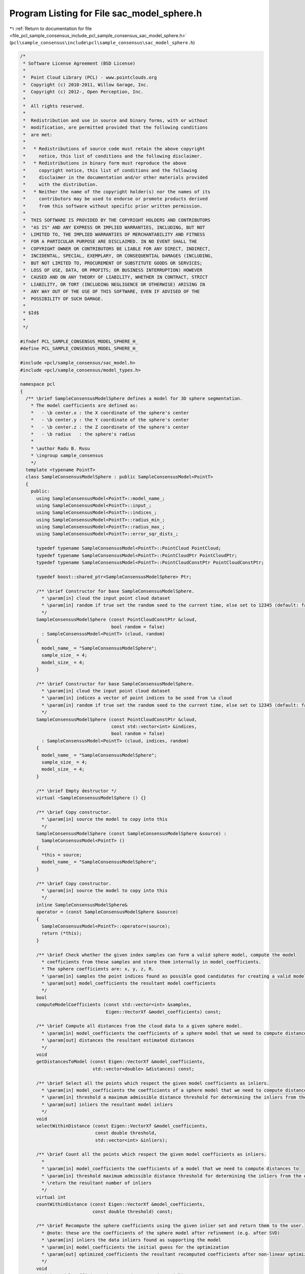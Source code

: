 
.. _program_listing_file_pcl_sample_consensus_include_pcl_sample_consensus_sac_model_sphere.h:

Program Listing for File sac_model_sphere.h
===========================================

|exhale_lsh| :ref:`Return to documentation for file <file_pcl_sample_consensus_include_pcl_sample_consensus_sac_model_sphere.h>` (``pcl\sample_consensus\include\pcl\sample_consensus\sac_model_sphere.h``)

.. |exhale_lsh| unicode:: U+021B0 .. UPWARDS ARROW WITH TIP LEFTWARDS

.. code-block:: cpp

   /*
    * Software License Agreement (BSD License)
    *
    *  Point Cloud Library (PCL) - www.pointclouds.org
    *  Copyright (c) 2010-2011, Willow Garage, Inc.
    *  Copyright (c) 2012-, Open Perception, Inc.
    *
    *  All rights reserved.
    *
    *  Redistribution and use in source and binary forms, with or without
    *  modification, are permitted provided that the following conditions
    *  are met:
    *
    *   * Redistributions of source code must retain the above copyright
    *     notice, this list of conditions and the following disclaimer.
    *   * Redistributions in binary form must reproduce the above
    *     copyright notice, this list of conditions and the following
    *     disclaimer in the documentation and/or other materials provided
    *     with the distribution.
    *   * Neither the name of the copyright holder(s) nor the names of its
    *     contributors may be used to endorse or promote products derived
    *     from this software without specific prior written permission.
    *
    *  THIS SOFTWARE IS PROVIDED BY THE COPYRIGHT HOLDERS AND CONTRIBUTORS
    *  "AS IS" AND ANY EXPRESS OR IMPLIED WARRANTIES, INCLUDING, BUT NOT
    *  LIMITED TO, THE IMPLIED WARRANTIES OF MERCHANTABILITY AND FITNESS
    *  FOR A PARTICULAR PURPOSE ARE DISCLAIMED. IN NO EVENT SHALL THE
    *  COPYRIGHT OWNER OR CONTRIBUTORS BE LIABLE FOR ANY DIRECT, INDIRECT,
    *  INCIDENTAL, SPECIAL, EXEMPLARY, OR CONSEQUENTIAL DAMAGES (INCLUDING,
    *  BUT NOT LIMITED TO, PROCUREMENT OF SUBSTITUTE GOODS OR SERVICES;
    *  LOSS OF USE, DATA, OR PROFITS; OR BUSINESS INTERRUPTION) HOWEVER
    *  CAUSED AND ON ANY THEORY OF LIABILITY, WHETHER IN CONTRACT, STRICT
    *  LIABILITY, OR TORT (INCLUDING NEGLIGENCE OR OTHERWISE) ARISING IN
    *  ANY WAY OUT OF THE USE OF THIS SOFTWARE, EVEN IF ADVISED OF THE
    *  POSSIBILITY OF SUCH DAMAGE.
    *
    * $Id$
    *
    */
   
   #ifndef PCL_SAMPLE_CONSENSUS_MODEL_SPHERE_H_
   #define PCL_SAMPLE_CONSENSUS_MODEL_SPHERE_H_
   
   #include <pcl/sample_consensus/sac_model.h>
   #include <pcl/sample_consensus/model_types.h>
   
   namespace pcl
   {
     /** \brief SampleConsensusModelSphere defines a model for 3D sphere segmentation.
       * The model coefficients are defined as:
       *   - \b center.x : the X coordinate of the sphere's center
       *   - \b center.y : the Y coordinate of the sphere's center
       *   - \b center.z : the Z coordinate of the sphere's center
       *   - \b radius   : the sphere's radius
       *
       * \author Radu B. Rusu
       * \ingroup sample_consensus
       */
     template <typename PointT>
     class SampleConsensusModelSphere : public SampleConsensusModel<PointT>
     {
       public:
         using SampleConsensusModel<PointT>::model_name_;
         using SampleConsensusModel<PointT>::input_;
         using SampleConsensusModel<PointT>::indices_;
         using SampleConsensusModel<PointT>::radius_min_;
         using SampleConsensusModel<PointT>::radius_max_;
         using SampleConsensusModel<PointT>::error_sqr_dists_;
   
         typedef typename SampleConsensusModel<PointT>::PointCloud PointCloud;
         typedef typename SampleConsensusModel<PointT>::PointCloudPtr PointCloudPtr;
         typedef typename SampleConsensusModel<PointT>::PointCloudConstPtr PointCloudConstPtr;
   
         typedef boost::shared_ptr<SampleConsensusModelSphere> Ptr;
   
         /** \brief Constructor for base SampleConsensusModelSphere.
           * \param[in] cloud the input point cloud dataset
           * \param[in] random if true set the random seed to the current time, else set to 12345 (default: false)
           */
         SampleConsensusModelSphere (const PointCloudConstPtr &cloud,
                                     bool random = false)
           : SampleConsensusModel<PointT> (cloud, random)
         {
           model_name_ = "SampleConsensusModelSphere";
           sample_size_ = 4;
           model_size_ = 4;
         }
   
         /** \brief Constructor for base SampleConsensusModelSphere.
           * \param[in] cloud the input point cloud dataset
           * \param[in] indices a vector of point indices to be used from \a cloud
           * \param[in] random if true set the random seed to the current time, else set to 12345 (default: false)
           */
         SampleConsensusModelSphere (const PointCloudConstPtr &cloud,
                                     const std::vector<int> &indices,
                                     bool random = false)
           : SampleConsensusModel<PointT> (cloud, indices, random)
         {
           model_name_ = "SampleConsensusModelSphere";
           sample_size_ = 4;
           model_size_ = 4;
         }
         
         /** \brief Empty destructor */
         virtual ~SampleConsensusModelSphere () {}
   
         /** \brief Copy constructor.
           * \param[in] source the model to copy into this
           */
         SampleConsensusModelSphere (const SampleConsensusModelSphere &source) :
           SampleConsensusModel<PointT> ()
         {
           *this = source;
           model_name_ = "SampleConsensusModelSphere";
         }
   
         /** \brief Copy constructor.
           * \param[in] source the model to copy into this
           */
         inline SampleConsensusModelSphere&
         operator = (const SampleConsensusModelSphere &source)
         {
           SampleConsensusModel<PointT>::operator=(source);
           return (*this);
         }
   
         /** \brief Check whether the given index samples can form a valid sphere model, compute the model 
           * coefficients from these samples and store them internally in model_coefficients. 
           * The sphere coefficients are: x, y, z, R.
           * \param[in] samples the point indices found as possible good candidates for creating a valid model
           * \param[out] model_coefficients the resultant model coefficients
           */
         bool
         computeModelCoefficients (const std::vector<int> &samples,
                                   Eigen::VectorXf &model_coefficients) const;
   
         /** \brief Compute all distances from the cloud data to a given sphere model.
           * \param[in] model_coefficients the coefficients of a sphere model that we need to compute distances to
           * \param[out] distances the resultant estimated distances
           */
         void
         getDistancesToModel (const Eigen::VectorXf &model_coefficients,
                              std::vector<double> &distances) const;
   
         /** \brief Select all the points which respect the given model coefficients as inliers.
           * \param[in] model_coefficients the coefficients of a sphere model that we need to compute distances to
           * \param[in] threshold a maximum admissible distance threshold for determining the inliers from the outliers
           * \param[out] inliers the resultant model inliers
           */
         void 
         selectWithinDistance (const Eigen::VectorXf &model_coefficients, 
                               const double threshold, 
                               std::vector<int> &inliers);
   
         /** \brief Count all the points which respect the given model coefficients as inliers. 
           * 
           * \param[in] model_coefficients the coefficients of a model that we need to compute distances to
           * \param[in] threshold maximum admissible distance threshold for determining the inliers from the outliers
           * \return the resultant number of inliers
           */
         virtual int
         countWithinDistance (const Eigen::VectorXf &model_coefficients,
                              const double threshold) const;
   
         /** \brief Recompute the sphere coefficients using the given inlier set and return them to the user.
           * @note: these are the coefficients of the sphere model after refinement (e.g. after SVD)
           * \param[in] inliers the data inliers found as supporting the model
           * \param[in] model_coefficients the initial guess for the optimization
           * \param[out] optimized_coefficients the resultant recomputed coefficients after non-linear optimization
           */
         void
         optimizeModelCoefficients (const std::vector<int> &inliers,
                                    const Eigen::VectorXf &model_coefficients,
                                    Eigen::VectorXf &optimized_coefficients) const;
   
         /** \brief Create a new point cloud with inliers projected onto the sphere model.
           * \param[in] inliers the data inliers that we want to project on the sphere model
           * \param[in] model_coefficients the coefficients of a sphere model
           * \param[out] projected_points the resultant projected points
           * \param[in] copy_data_fields set to true if we need to copy the other data fields
           * \todo implement this.
           */
         void
         projectPoints (const std::vector<int> &inliers,
                        const Eigen::VectorXf &model_coefficients,
                        PointCloud &projected_points,
                        bool copy_data_fields = true) const;
   
         /** \brief Verify whether a subset of indices verifies the given sphere model coefficients.
           * \param[in] indices the data indices that need to be tested against the sphere model
           * \param[in] model_coefficients the sphere model coefficients
           * \param[in] threshold a maximum admissible distance threshold for determining the inliers from the outliers
           */
         bool
         doSamplesVerifyModel (const std::set<int> &indices,
                               const Eigen::VectorXf &model_coefficients,
                               const double threshold) const;
   
         /** \brief Return an unique id for this model (SACMODEL_SPHERE). */
         inline pcl::SacModel getModelType () const { return (SACMODEL_SPHERE); }
   
       protected:
         using SampleConsensusModel<PointT>::sample_size_;
         using SampleConsensusModel<PointT>::model_size_;
   
         /** \brief Check whether a model is valid given the user constraints.
           * \param[in] model_coefficients the set of model coefficients
           */
         virtual bool
         isModelValid (const Eigen::VectorXf &model_coefficients) const
         {
           if (!SampleConsensusModel<PointT>::isModelValid (model_coefficients))
             return (false);
   
           if (radius_min_ != -std::numeric_limits<double>::max() && model_coefficients[3] < radius_min_)
             return (false);
           if (radius_max_ != std::numeric_limits<double>::max() && model_coefficients[3] > radius_max_)
             return (false);
   
           return (true);
         }
   
         /** \brief Check if a sample of indices results in a good sample of points
           * indices.
           * \param[in] samples the resultant index samples
           */
         bool
         isSampleGood(const std::vector<int> &samples) const;
   
       private:
   
   #if defined BUILD_Maintainer && defined __GNUC__ && __GNUC__ == 4 && __GNUC_MINOR__ > 3
   #pragma GCC diagnostic ignored "-Weffc++"
   #endif
         struct OptimizationFunctor : pcl::Functor<float>
         {
           /** Functor constructor
             * \param[in] indices the indices of data points to evaluate
             * \param[in] estimator pointer to the estimator object
             */
           OptimizationFunctor (const pcl::SampleConsensusModelSphere<PointT> *model, const std::vector<int>& indices) :
             pcl::Functor<float> (indices.size ()), model_ (model), indices_ (indices) {}
   
           /** Cost function to be minimized
             * \param[in] x the variables array
             * \param[out] fvec the resultant functions evaluations
             * \return 0
             */
           int 
           operator() (const Eigen::VectorXf &x, Eigen::VectorXf &fvec) const
           {
             Eigen::Vector4f cen_t;
             cen_t[3] = 0;
             for (int i = 0; i < values (); ++i)
             {
               // Compute the difference between the center of the sphere and the datapoint X_i
               cen_t[0] = model_->input_->points[indices_[i]].x - x[0];
               cen_t[1] = model_->input_->points[indices_[i]].y - x[1];
               cen_t[2] = model_->input_->points[indices_[i]].z - x[2];
   
               // g = sqrt ((x-a)^2 + (y-b)^2 + (z-c)^2) - R
               fvec[i] = std::sqrt (cen_t.dot (cen_t)) - x[3];
             }
             return (0);
           }
   
           const pcl::SampleConsensusModelSphere<PointT> *model_;
           const std::vector<int> &indices_;
         };
   #if defined BUILD_Maintainer && defined __GNUC__ && __GNUC__ == 4 && __GNUC_MINOR__ > 3
   #pragma GCC diagnostic warning "-Weffc++"
   #endif
      };
   }
   
   #ifdef PCL_NO_PRECOMPILE
   #include <pcl/sample_consensus/impl/sac_model_sphere.hpp>
   #endif
   
   #endif  //#ifndef PCL_SAMPLE_CONSENSUS_MODEL_SPHERE_H_
